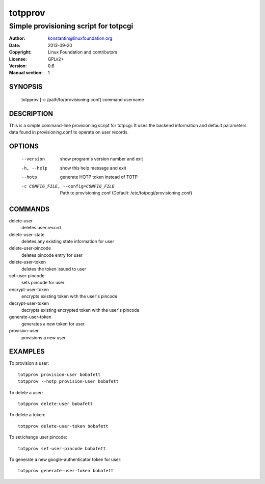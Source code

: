 totpprov
========

--------------------------------------
Simple provisioning script for totpcgi
--------------------------------------

:Author:    konstantin@linuxfoundation.org
:Date:      2013-09-20
:Copyright: Linux Foundation and contributors
:License:   GPLv2+
:Version:   0.6
:Manual section: 1

SYNOPSIS
--------
    totpprov [-c /path/to/provisioning.conf] command username

DESCRIPTION
-----------
This is a simple command-line provisioning script for totpcgi. It uses
the backend information and default parameters data found in
provisioning.conf to operate on user records.

OPTIONS
-------
  --version             show program's version number and exit
  -h, --help            show this help message and exit
  --hotp                generate HOTP token instead of TOTP
  -c CONFIG_FILE, --config=CONFIG_FILE
                        Path to provisioning.conf
                        (Default: /etc/totpcgi/provisioning.conf)

COMMANDS
--------
delete-user
    deletes user record
delete-user-state
    deletes any existing state information for user
delete-user-pincode
    deletes pincode entry for user
delete-user-token
    deletes the token issued to user

set-user-pincode
    sets pincode for user
encrypt-user-token
    encrypts existing token with the user's pincode
decrypt-user-token
    decrypts existing encrypted token with the user's pincode
generate-user-token
    generates a new token for user
provision-user
    provisions a new user

EXAMPLES
--------
To provision a user::

    totpprov provision-user bobafett
    totpprov --hotp provision-user bobafett

To delete a user::

    totpprov delete-user bobafett

To delete a token::

    totpprov delete-user-token bobafett

To set/change user pincode::

    totpprov set-user-pincode bobafett

To generate a new google-authenticator token for user::

    totpprov generate-user-token bobafett

